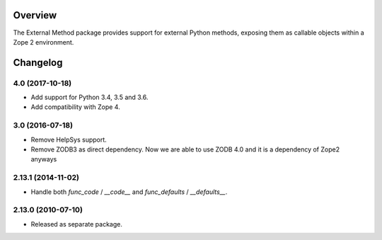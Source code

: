 Overview
========

The External Method package provides support for external Python methods,
exposing them as callable objects within a Zope 2 environment.

Changelog
=========

4.0 (2017-10-18)
----------------

- Add support for Python 3.4, 3.5 and 3.6.

- Add compatibility with Zope 4.

3.0 (2016-07-18)
----------------

- Remove HelpSys support.

- Remove ZODB3 as direct dependency. Now we are able to use ZODB 4.0
  and it is a dependency of Zope2 anyways

2.13.1 (2014-11-02)
-------------------

- Handle both `func_code` / `__code__` and `func_defaults` / `__defaults__`.

2.13.0 (2010-07-10)
-------------------

- Released as separate package.


